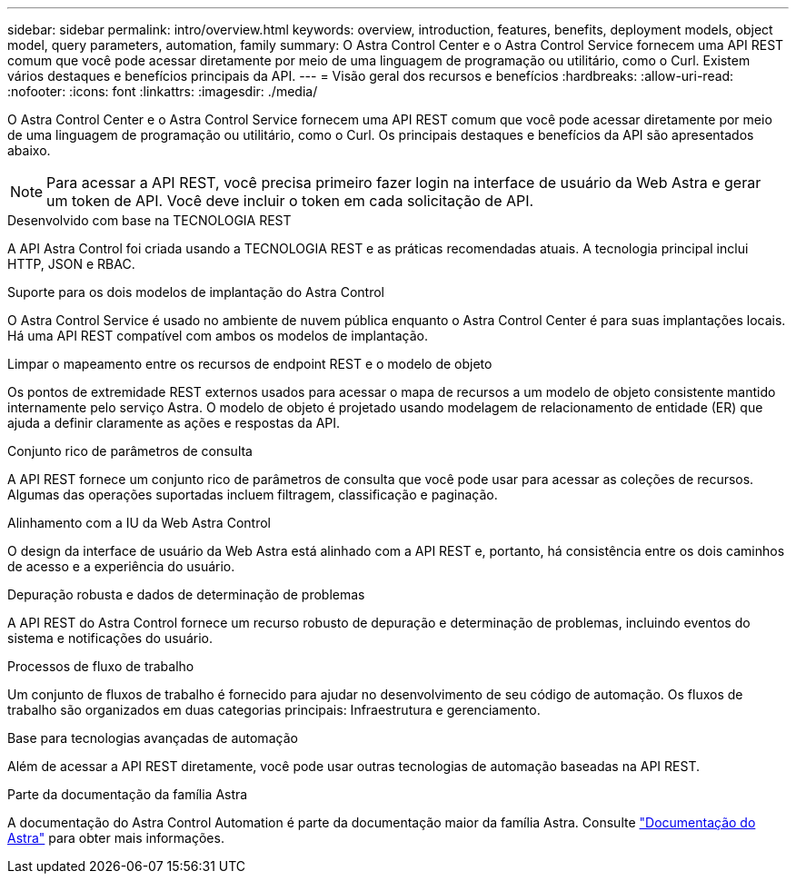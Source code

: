 ---
sidebar: sidebar 
permalink: intro/overview.html 
keywords: overview, introduction, features, benefits, deployment models, object model, query parameters, automation, family 
summary: O Astra Control Center e o Astra Control Service fornecem uma API REST comum que você pode acessar diretamente por meio de uma linguagem de programação ou utilitário, como o Curl. Existem vários destaques e benefícios principais da API. 
---
= Visão geral dos recursos e benefícios
:hardbreaks:
:allow-uri-read: 
:nofooter: 
:icons: font
:linkattrs: 
:imagesdir: ./media/


[role="lead"]
O Astra Control Center e o Astra Control Service fornecem uma API REST comum que você pode acessar diretamente por meio de uma linguagem de programação ou utilitário, como o Curl. Os principais destaques e benefícios da API são apresentados abaixo.


NOTE: Para acessar a API REST, você precisa primeiro fazer login na interface de usuário da Web Astra e gerar um token de API. Você deve incluir o token em cada solicitação de API.

.Desenvolvido com base na TECNOLOGIA REST
A API Astra Control foi criada usando a TECNOLOGIA REST e as práticas recomendadas atuais. A tecnologia principal inclui HTTP, JSON e RBAC.

.Suporte para os dois modelos de implantação do Astra Control
O Astra Control Service é usado no ambiente de nuvem pública enquanto o Astra Control Center é para suas implantações locais. Há uma API REST compatível com ambos os modelos de implantação.

.Limpar o mapeamento entre os recursos de endpoint REST e o modelo de objeto
Os pontos de extremidade REST externos usados para acessar o mapa de recursos a um modelo de objeto consistente mantido internamente pelo serviço Astra. O modelo de objeto é projetado usando modelagem de relacionamento de entidade (ER) que ajuda a definir claramente as ações e respostas da API.

.Conjunto rico de parâmetros de consulta
A API REST fornece um conjunto rico de parâmetros de consulta que você pode usar para acessar as coleções de recursos. Algumas das operações suportadas incluem filtragem, classificação e paginação.

.Alinhamento com a IU da Web Astra Control
O design da interface de usuário da Web Astra está alinhado com a API REST e, portanto, há consistência entre os dois caminhos de acesso e a experiência do usuário.

.Depuração robusta e dados de determinação de problemas
A API REST do Astra Control fornece um recurso robusto de depuração e determinação de problemas, incluindo eventos do sistema e notificações do usuário.

.Processos de fluxo de trabalho
Um conjunto de fluxos de trabalho é fornecido para ajudar no desenvolvimento de seu código de automação. Os fluxos de trabalho são organizados em duas categorias principais: Infraestrutura e gerenciamento.

.Base para tecnologias avançadas de automação
Além de acessar a API REST diretamente, você pode usar outras tecnologias de automação baseadas na API REST.

.Parte da documentação da família Astra
A documentação do Astra Control Automation é parte da documentação maior da família Astra. Consulte https://docs.netapp.com/us-en/astra-family/["Documentação do Astra"^] para obter mais informações.
